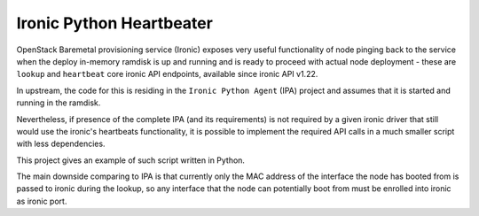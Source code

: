 Ironic Python Heartbeater
=========================

OpenStack Baremetal provisioning service (Ironic) exposes very useful
functionality of node pinging back to the service when the deploy in-memory
ramdisk is up and running and is ready to proceed with actual node
deployment - these are ``lookup`` and ``heartbeat`` core ironic API endpoints,
available since ironic API v1.22.

In upstream, the code for this is residing in the ``Ironic Python Agent``
(IPA) project and assumes that it is started and running in the ramdisk.

Nevertheless, if presence of the complete IPA (and its requirements)
is not required by a given ironic driver that still would use the ironic's
heartbeats functionality, it is possible to implement the required API calls
in a much smaller script with less dependencies.

This project gives an example of such script written in Python.

The main downside comparing to IPA is that currently only the MAC address
of the interface the node has booted from is passed to ironic
during the lookup, so any interface that the node can potentially boot from
must be enrolled into ironic as ironic port.
